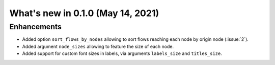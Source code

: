 What's new in 0.1.0 (May 14, 2021)
----------------------------------

Enhancements
^^^^^^^^^^^^

- Added option ``sort_flows_by_nodes`` allowing to sort flows reaching each node by origin node (:issue:`2`).
- Added argument ``node_sizes`` allowing to feature the size of each node.
- Added support for custom font sizes in labels, via arguments ``labels_size`` and ``titles_size``.
